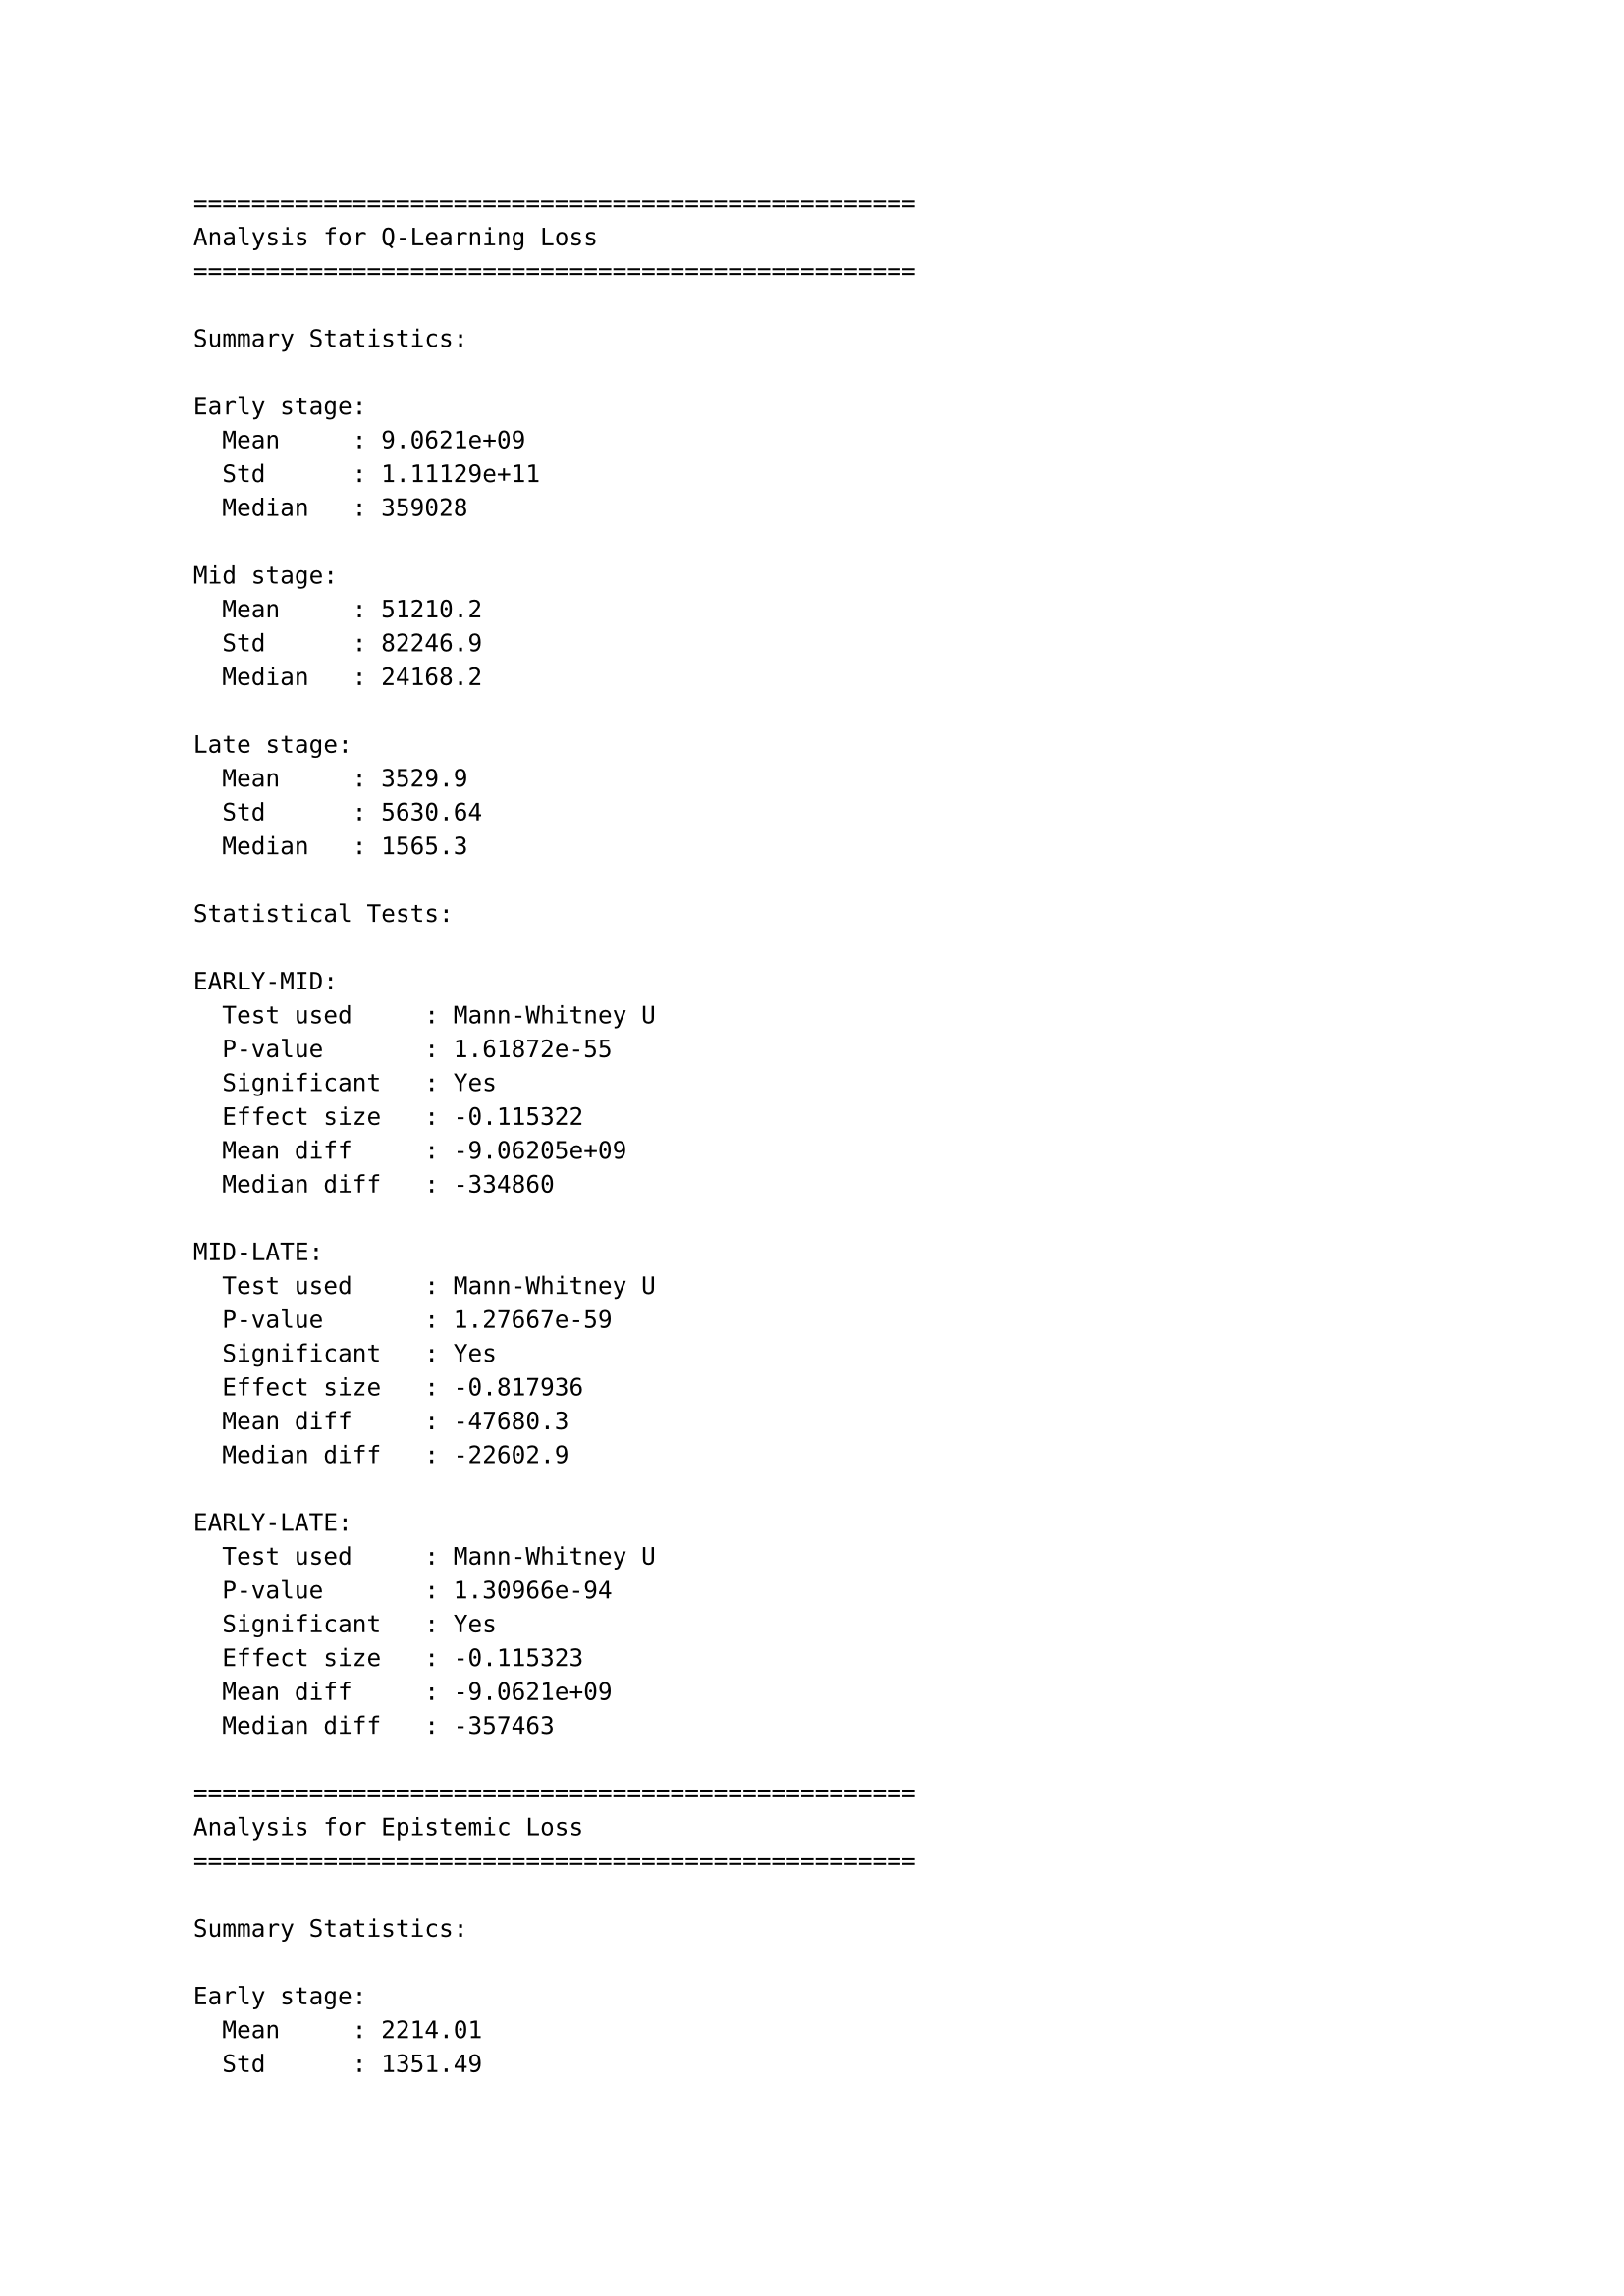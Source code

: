 ```
==================================================
Analysis for Q-Learning Loss
==================================================

Summary Statistics:

Early stage:
  Mean     : 9.0621e+09
  Std      : 1.11129e+11
  Median   : 359028

Mid stage:
  Mean     : 51210.2
  Std      : 82246.9
  Median   : 24168.2

Late stage:
  Mean     : 3529.9
  Std      : 5630.64
  Median   : 1565.3

Statistical Tests:

EARLY-MID:
  Test used     : Mann-Whitney U
  P-value       : 1.61872e-55
  Significant   : Yes
  Effect size   : -0.115322
  Mean diff     : -9.06205e+09
  Median diff   : -334860

MID-LATE:
  Test used     : Mann-Whitney U
  P-value       : 1.27667e-59
  Significant   : Yes
  Effect size   : -0.817936
  Mean diff     : -47680.3
  Median diff   : -22602.9

EARLY-LATE:
  Test used     : Mann-Whitney U
  P-value       : 1.30966e-94
  Significant   : Yes
  Effect size   : -0.115323
  Mean diff     : -9.0621e+09
  Median diff   : -357463

==================================================
Analysis for Epistemic Loss
==================================================

Summary Statistics:

Early stage:
  Mean     : 2214.01
  Std      : 1351.49
  Median   : 1759.53

Mid stage:
  Mean     : 915.499
  Std      : 561.958
  Median   : 724.881

Late stage:
  Mean     : 605.353
  Std      : 3316.38
  Median   : 288.135

Statistical Tests:

EARLY-MID:
  Test used     : t-test
  P-value       : 1.72322e-180
  Significant   : Yes
  Effect size   : -1.25464
  Mean diff     : -1298.51
  Median diff   : -1034.65

MID-LATE:
  Test used     : Mann-Whitney U
  P-value       : 2.25913e-191
  Significant   : Yes
  Effect size   : -0.130398
  Mean diff     : -310.147
  Median diff   : -436.746

EARLY-LATE:
  Test used     : Mann-Whitney U
  P-value       : 0
  Significant   : Yes
  Effect size   : -0.635261
  Mean diff     : -1608.66
  Median diff   : -1471.4

==================================================
Analysis for Rewards
==================================================

Summary Statistics:

Early stage:
  Mean     : -109.125
  Std      : 120.27
  Median   : -86

Mid stage:
  Mean     : -113.824
  Std      : 104.901
  Median   : -99

Late stage:
  Mean     : -96.8824
  Std      : 85.1993
  Median   : -105

Statistical Tests:

EARLY-MID:
  Test used     : t-test
  P-value       : 0.908325
  Significant   : No
  Effect size   : -0.0416361
  Mean diff     : -4.69853
  Median diff   : -13

MID-LATE:
  Test used     : t-test
  P-value       : 0.619497
  Significant   : No
  Effect size   : 0.177284
  Mean diff     : 16.9412
  Median diff   : -6

EARLY-LATE:
  Test used     : t-test
  P-value       : 0.744724
  Significant   : No
  Effect size   : 0.117469
  Mean diff     : 12.2426
  Median diff   : -19

==================================================
Analysis for Cumulative Returns
==================================================

Summary Statistics:

Early stage:
  Mean     : -1084.31
  Std      : 438.654
  Median   : -1081.5

Mid stage:
  Mean     : -2960.94
  Std      : 548.241
  Median   : -3043

Late stage:
  Mean     : -4479.41
  Std      : 467.605
  Median   : -4589

Statistical Tests:

EARLY-MID:
  Test used     : t-test
  P-value       : 1.02639e-11
  Significant   : Yes
  Effect size   : -3.77986
  Mean diff     : -1876.63
  Median diff   : -1961.5

MID-LATE:
  Test used     : t-test
  P-value       : 1.24336e-09
  Significant   : Yes
  Effect size   : -2.98019
  Mean diff     : -1518.47
  Median diff   : -1546

EARLY-LATE:
  Test used     : t-test
  P-value       : 8.83529e-20
  Significant   : Yes
  Effect size   : -7.48874
  Mean diff     : -3395.1
  Median diff   : -3507.5
```

